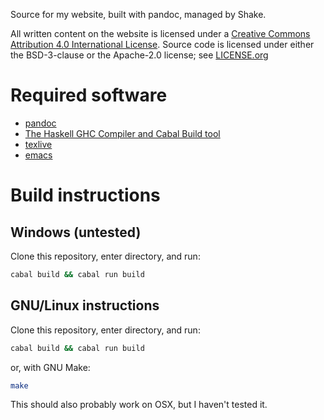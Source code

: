 Source for my website, built with pandoc, managed by Shake.

All written content on the website is licensed under a [[https://creativecommons.org/licenses/by/4.0/][Creative
Commons Attribution 4.0 International License]]. Source code is licensed
under either the BSD-3-clause or the Apache-2.0 license; see [[file:LICENSE.org][LICENSE.org]]

* Required software
 - [[https://pandoc.org/][pandoc]]
 - [[https://www.haskell.org/downloads/#minimal][The Haskell GHC Compiler and Cabal Build tool]]
 - [[https://www.tug.org/texlive/][texlive]]
 - [[https://www.gnu.org/software/emacs/][emacs]]

* Build instructions
** Windows (untested)

   Clone this repository, enter directory, and run:

   #+BEGIN_SRC bash
   cabal build && cabal run build
   #+END_SRC

** GNU/Linux instructions

   Clone this repository, enter directory, and run:

   #+BEGIN_SRC bash
   cabal build && cabal run build
   #+END_SRC

   or, with GNU Make:

   #+BEGIN_SRC bash
   make
   #+END_SRC

   This should also probably work on OSX, but I haven't tested it.
